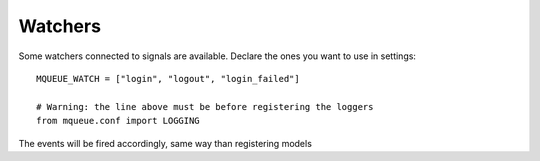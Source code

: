 Watchers
========

Some watchers connected to signals are available. Declare the ones you want to use in settings:

.. highlight:: python

::

   MQUEUE_WATCH = ["login", "logout", "login_failed"]
   
   # Warning: the line above must be before registering the loggers
   from mqueue.conf import LOGGING


The events will be fired accordingly, same way than registering models